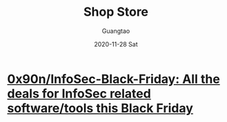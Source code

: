 #+TITLE: Shop Store
#+AUTHOR: Guangtao
#+EMAIL: gtrunsec@hardenedlinux.org
#+DATE: 2020-11-28 Sat


#+OPTIONS:   H:3 num:t toc:t \n:nil @:t ::t |:t ^:nil -:t f:t *:t <:t


* [[https://github.com/0x90n/InfoSec-Black-Friday][0x90n/InfoSec-Black-Friday: All the deals for InfoSec related software/tools this Black Friday]]
